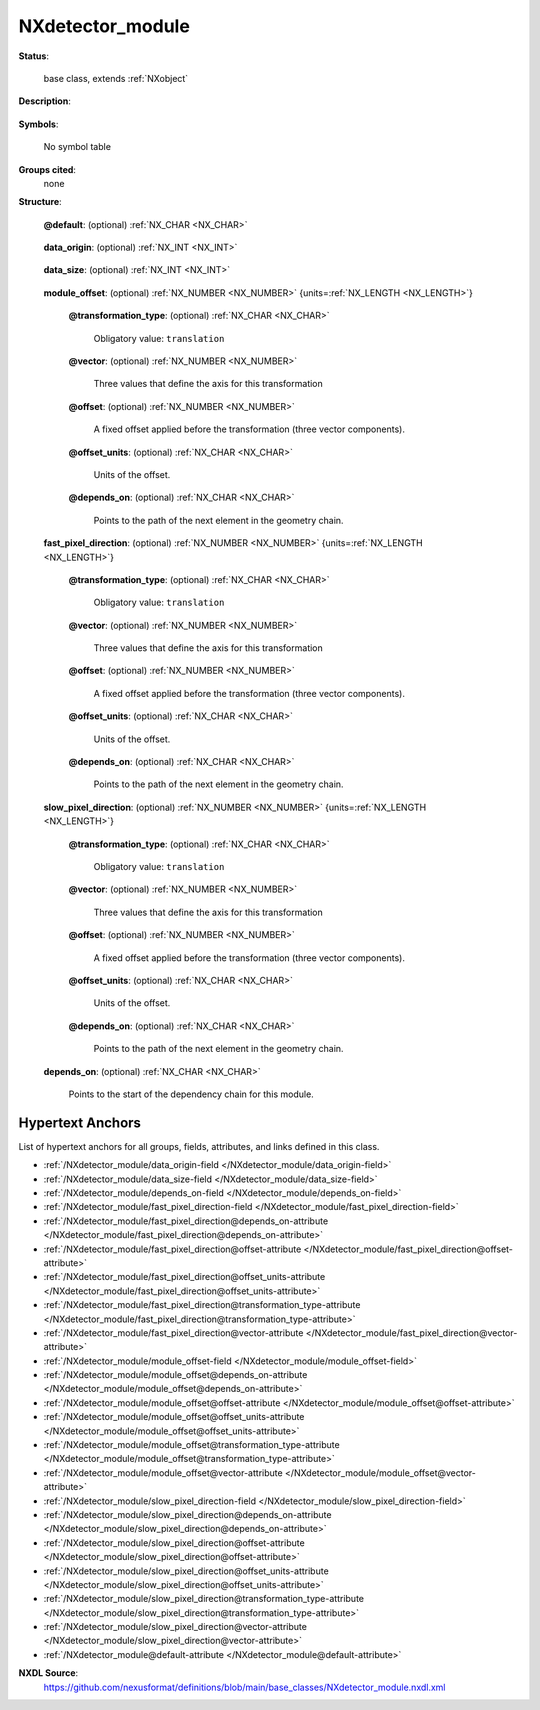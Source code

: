 .. auto-generated by dev_tools.docs.nxdl from the NXDL source base_classes/NXdetector_module.nxdl.xml -- DO NOT EDIT

.. index::
    ! NXdetector_module (base class)
    ! detector_module (base class)
    see: detector_module (base class); NXdetector_module

.. _NXdetector_module:

=================
NXdetector_module
=================

**Status**:

  base class, extends :ref:`NXobject`

**Description**:

  .. collapse:: Geometry and logical description of a detector module. When used, child group to ...

      Geometry and logical description of a detector module. When used, child group to NXdetector.

      Many detectors consist of multiple
      smaller modules. Sometimes it is important to know the exact position of such
      modules.
      This is the purpose of this group. It is a child group to NXdetector.

      Note, the pixel size is given as values in the array fast_pixel_direction and slow_pixel_direction.

**Symbols**:

  No symbol table

**Groups cited**:
  none

**Structure**:

  .. _/NXdetector_module@default-attribute:

  .. index:: default (file attribute)

  **@default**: (optional) :ref:`NX_CHAR <NX_CHAR>` 

    .. collapse:: Declares which child group contains a path leading  ...

        .. index:: plotting

        Declares which child group contains a path leading 
        to a :ref:`NXdata` group.

        It is recommended (as of NIAC2014) to use this attribute
        to help define the path to the default dataset to be plotted.
        See https://www.nexusformat.org/2014_How_to_find_default_data.html
        for a summary of the discussion.

  .. _/NXdetector_module/data_origin-field:

  .. index:: data_origin (field)

  **data_origin**: (optional) :ref:`NX_INT <NX_INT>` 

    .. collapse:: A dimension-2 or dimension-3 field which gives the indices ...

        A dimension-2 or dimension-3 field which gives the indices
        of the origin of the hyperslab of data for this module in the
        main area detector image in the parent NXdetector module.

        The data_origin is 0-based.

        The frame number dimension (np) is omitted.  Thus the
        data_origin field for a dimension-2 dataset with indices (np, i, j)
        will be an array with indices (i, j), and for a dimension-3
        dataset with indices (np, i, j, k) will be an array with indices
        (i, j, k).

        The :ref:`order <Design-ArrayStorageOrder>` of indices (i, j or i, j, k) is slow to fast.

  .. _/NXdetector_module/data_size-field:

  .. index:: data_size (field)

  **data_size**: (optional) :ref:`NX_INT <NX_INT>` 

    .. collapse:: Two or three values for the size of the module in pixels in ...

        Two or three values for the size of the module in pixels in
        each direction. Dimensionality and order of indices is the
        same as for data_origin.

  .. _/NXdetector_module/module_offset-field:

  .. index:: module_offset (field)

  **module_offset**: (optional) :ref:`NX_NUMBER <NX_NUMBER>` {units=\ :ref:`NX_LENGTH <NX_LENGTH>`} 

    .. collapse:: Offset of the module in regards to the origin of the detector in an ...

        Offset of the module in regards to the origin of the detector in an
        arbitrary direction.

    .. _/NXdetector_module/module_offset@transformation_type-attribute:

    .. index:: transformation_type (field attribute)

    **@transformation_type**: (optional) :ref:`NX_CHAR <NX_CHAR>` 


      Obligatory value: ``translation``

    .. _/NXdetector_module/module_offset@vector-attribute:

    .. index:: vector (field attribute)

    **@vector**: (optional) :ref:`NX_NUMBER <NX_NUMBER>` 

      Three values that define the axis for this transformation

    .. _/NXdetector_module/module_offset@offset-attribute:

    .. index:: offset (field attribute)

    **@offset**: (optional) :ref:`NX_NUMBER <NX_NUMBER>` 

      A fixed offset applied before the transformation (three vector components).

    .. _/NXdetector_module/module_offset@offset_units-attribute:

    .. index:: offset_units (field attribute)

    **@offset_units**: (optional) :ref:`NX_CHAR <NX_CHAR>` 

      Units of the offset.

    .. _/NXdetector_module/module_offset@depends_on-attribute:

    .. index:: depends_on (field attribute)

    **@depends_on**: (optional) :ref:`NX_CHAR <NX_CHAR>` 

      Points to the path of the next element in the geometry chain.

  .. _/NXdetector_module/fast_pixel_direction-field:

  .. index:: fast_pixel_direction (field)

  **fast_pixel_direction**: (optional) :ref:`NX_NUMBER <NX_NUMBER>` {units=\ :ref:`NX_LENGTH <NX_LENGTH>`} 

    .. collapse:: Values along the direction of :ref:`fastest varying <Design-ArrayStorageOrder> ...

        Values along the direction of :ref:`fastest varying <Design-ArrayStorageOrder>`  :index:`pixel direction<dimension; fastest varying>`. Each value in this
        array is the size of a pixel in the units specified. Alternatively, if only one
        value is given, all pixels in this direction have the same value. The direction
        itself is given through the vector attribute.

    .. _/NXdetector_module/fast_pixel_direction@transformation_type-attribute:

    .. index:: transformation_type (field attribute)

    **@transformation_type**: (optional) :ref:`NX_CHAR <NX_CHAR>` 


      Obligatory value: ``translation``

    .. _/NXdetector_module/fast_pixel_direction@vector-attribute:

    .. index:: vector (field attribute)

    **@vector**: (optional) :ref:`NX_NUMBER <NX_NUMBER>` 

      Three values that define the axis for this transformation

    .. _/NXdetector_module/fast_pixel_direction@offset-attribute:

    .. index:: offset (field attribute)

    **@offset**: (optional) :ref:`NX_NUMBER <NX_NUMBER>` 

      A fixed offset applied before the transformation (three vector components).

    .. _/NXdetector_module/fast_pixel_direction@offset_units-attribute:

    .. index:: offset_units (field attribute)

    **@offset_units**: (optional) :ref:`NX_CHAR <NX_CHAR>` 

      Units of the offset.

    .. _/NXdetector_module/fast_pixel_direction@depends_on-attribute:

    .. index:: depends_on (field attribute)

    **@depends_on**: (optional) :ref:`NX_CHAR <NX_CHAR>` 

      Points to the path of the next element in the geometry chain.

  .. _/NXdetector_module/slow_pixel_direction-field:

  .. index:: slow_pixel_direction (field)

  **slow_pixel_direction**: (optional) :ref:`NX_NUMBER <NX_NUMBER>` {units=\ :ref:`NX_LENGTH <NX_LENGTH>`} 

    .. collapse:: Values along the direction of :ref:`slowest varying<Design-ArrayStorageOrder>` ...

        Values along the direction of :ref:`slowest varying<Design-ArrayStorageOrder>` :index:`pixel direction<dimension; slowest varying>`. Each value in this
        array is the size of a pixel in the units specified. Alternatively, if only one
        value is given, all pixels in this direction have the same value. The direction
        itself is given through the vector attribute.

    .. _/NXdetector_module/slow_pixel_direction@transformation_type-attribute:

    .. index:: transformation_type (field attribute)

    **@transformation_type**: (optional) :ref:`NX_CHAR <NX_CHAR>` 


      Obligatory value: ``translation``

    .. _/NXdetector_module/slow_pixel_direction@vector-attribute:

    .. index:: vector (field attribute)

    **@vector**: (optional) :ref:`NX_NUMBER <NX_NUMBER>` 

      Three values that define the axis for this transformation

    .. _/NXdetector_module/slow_pixel_direction@offset-attribute:

    .. index:: offset (field attribute)

    **@offset**: (optional) :ref:`NX_NUMBER <NX_NUMBER>` 

      A fixed offset applied before the transformation (three vector components).

    .. _/NXdetector_module/slow_pixel_direction@offset_units-attribute:

    .. index:: offset_units (field attribute)

    **@offset_units**: (optional) :ref:`NX_CHAR <NX_CHAR>` 

      Units of the offset.

    .. _/NXdetector_module/slow_pixel_direction@depends_on-attribute:

    .. index:: depends_on (field attribute)

    **@depends_on**: (optional) :ref:`NX_CHAR <NX_CHAR>` 

      Points to the path of the next element in the geometry chain.

  .. _/NXdetector_module/depends_on-field:

  .. index:: depends_on (field)

  **depends_on**: (optional) :ref:`NX_CHAR <NX_CHAR>` 

    Points to the start of the dependency chain for this module.


Hypertext Anchors
-----------------

List of hypertext anchors for all groups, fields,
attributes, and links defined in this class.


* :ref:`/NXdetector_module/data_origin-field </NXdetector_module/data_origin-field>`
* :ref:`/NXdetector_module/data_size-field </NXdetector_module/data_size-field>`
* :ref:`/NXdetector_module/depends_on-field </NXdetector_module/depends_on-field>`
* :ref:`/NXdetector_module/fast_pixel_direction-field </NXdetector_module/fast_pixel_direction-field>`
* :ref:`/NXdetector_module/fast_pixel_direction@depends_on-attribute </NXdetector_module/fast_pixel_direction@depends_on-attribute>`
* :ref:`/NXdetector_module/fast_pixel_direction@offset-attribute </NXdetector_module/fast_pixel_direction@offset-attribute>`
* :ref:`/NXdetector_module/fast_pixel_direction@offset_units-attribute </NXdetector_module/fast_pixel_direction@offset_units-attribute>`
* :ref:`/NXdetector_module/fast_pixel_direction@transformation_type-attribute </NXdetector_module/fast_pixel_direction@transformation_type-attribute>`
* :ref:`/NXdetector_module/fast_pixel_direction@vector-attribute </NXdetector_module/fast_pixel_direction@vector-attribute>`
* :ref:`/NXdetector_module/module_offset-field </NXdetector_module/module_offset-field>`
* :ref:`/NXdetector_module/module_offset@depends_on-attribute </NXdetector_module/module_offset@depends_on-attribute>`
* :ref:`/NXdetector_module/module_offset@offset-attribute </NXdetector_module/module_offset@offset-attribute>`
* :ref:`/NXdetector_module/module_offset@offset_units-attribute </NXdetector_module/module_offset@offset_units-attribute>`
* :ref:`/NXdetector_module/module_offset@transformation_type-attribute </NXdetector_module/module_offset@transformation_type-attribute>`
* :ref:`/NXdetector_module/module_offset@vector-attribute </NXdetector_module/module_offset@vector-attribute>`
* :ref:`/NXdetector_module/slow_pixel_direction-field </NXdetector_module/slow_pixel_direction-field>`
* :ref:`/NXdetector_module/slow_pixel_direction@depends_on-attribute </NXdetector_module/slow_pixel_direction@depends_on-attribute>`
* :ref:`/NXdetector_module/slow_pixel_direction@offset-attribute </NXdetector_module/slow_pixel_direction@offset-attribute>`
* :ref:`/NXdetector_module/slow_pixel_direction@offset_units-attribute </NXdetector_module/slow_pixel_direction@offset_units-attribute>`
* :ref:`/NXdetector_module/slow_pixel_direction@transformation_type-attribute </NXdetector_module/slow_pixel_direction@transformation_type-attribute>`
* :ref:`/NXdetector_module/slow_pixel_direction@vector-attribute </NXdetector_module/slow_pixel_direction@vector-attribute>`
* :ref:`/NXdetector_module@default-attribute </NXdetector_module@default-attribute>`

**NXDL Source**:
  https://github.com/nexusformat/definitions/blob/main/base_classes/NXdetector_module.nxdl.xml
